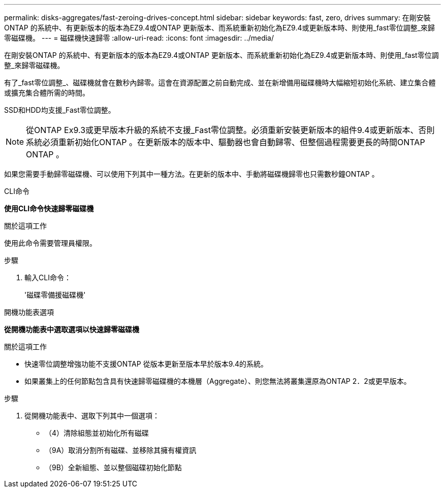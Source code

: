 ---
permalink: disks-aggregates/fast-zeroing-drives-concept.html 
sidebar: sidebar 
keywords: fast, zero, drives 
summary: 在剛安裝ONTAP 的系統中、有更新版本的版本為EZ9.4或ONTAP 更新版本、而系統重新初始化為EZ9.4或更新版本時、則使用_fast零位調整_來歸零磁碟機。 
---
= 磁碟機快速歸零
:allow-uri-read: 
:icons: font
:imagesdir: ../media/


[role="lead"]
在剛安裝ONTAP 的系統中、有更新版本的版本為EZ9.4或ONTAP 更新版本、而系統重新初始化為EZ9.4或更新版本時、則使用_fast零位調整_來歸零磁碟機。

有了_fast零位調整_、磁碟機就會在數秒內歸零。這會在資源配置之前自動完成、並在新增備用磁碟機時大幅縮短初始化系統、建立集合體或擴充集合體所需的時間。

SSD和HDD均支援_Fast零位調整。


NOTE: 從ONTAP Ex9.3或更早版本升級的系統不支援_Fast零位調整。必須重新安裝更新版本的組件9.4或更新版本、否則系統必須重新初始化ONTAP 。在更新版本的版本中、驅動器也會自動歸零、但整個過程需要更長的時間ONTAP ONTAP 。

如果您需要手動歸零磁碟機、可以使用下列其中一種方法。在更新的版本中、手動將磁碟機歸零也只需數秒鐘ONTAP 。

[role="tabbed-block"]
====
.CLI命令
--
*使用CLI命令快速歸零磁碟機*

.關於這項工作
使用此命令需要管理員權限。

.步驟
. 輸入CLI命令：
+
'磁碟零備援磁碟機'



--
.開機功能表選項
--
*從開機功能表中選取選項以快速歸零磁碟機*

.關於這項工作
* 快速零位調整增強功能不支援ONTAP 從版本更新至版本早於版本9.4的系統。
* 如果叢集上的任何節點包含具有快速歸零磁碟機的本機層（Aggregate）、則您無法將叢集還原為ONTAP 2．2或更早版本。


.步驟
. 從開機功能表中、選取下列其中一個選項：
+
** （4）清除組態並初始化所有磁碟
** （9A）取消分割所有磁碟、並移除其擁有權資訊
** （9B）全新組態、並以整個磁碟初始化節點




--
====